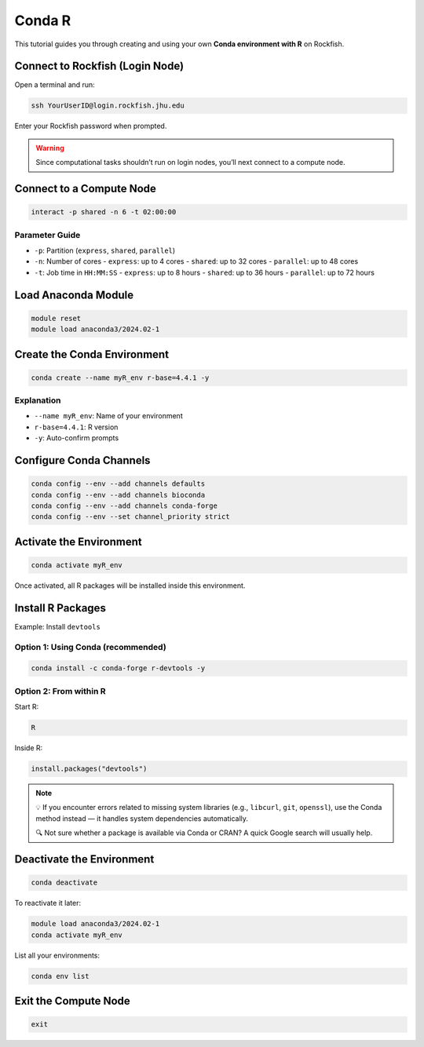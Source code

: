 Conda R
#######

This tutorial guides you through creating and using your own **Conda environment with R** on Rockfish.

Connect to Rockfish (Login Node)
********************************

Open a terminal and run:

.. code-block:: bash

   ssh YourUserID@login.rockfish.jhu.edu

Enter your Rockfish password when prompted.

.. warning::

   Since computational tasks shouldn’t run on login nodes, you’ll next connect to a compute node.

Connect to a Compute Node
*************************

.. code-block:: bash

   interact -p shared -n 6 -t 02:00:00

Parameter Guide
===============

- ``-p``: Partition (``express``, ``shared``, ``parallel``)
- ``-n``: Number of cores  
  - ``express``: up to 4 cores  
  - ``shared``: up to 32 cores  
  - ``parallel``: up to 48 cores
- ``-t``: Job time in ``HH:MM:SS``  
  - ``express``: up to 8 hours  
  - ``shared``: up to 36 hours  
  - ``parallel``: up to 72 hours

Load Anaconda Module
********************

.. code-block:: bash

   module reset
   module load anaconda3/2024.02-1

Create the Conda Environment
****************************

.. code-block:: bash

   conda create --name myR_env r-base=4.4.1 -y

Explanation
===========

- ``--name myR_env``: Name of your environment  
- ``r-base=4.4.1``: R version  
- ``-y``: Auto-confirm prompts

Configure Conda Channels
************************

.. code-block:: bash

   conda config --env --add channels defaults
   conda config --env --add channels bioconda
   conda config --env --add channels conda-forge
   conda config --env --set channel_priority strict

Activate the Environment
************************

.. code-block:: bash

   conda activate myR_env

Once activated, all R packages will be installed inside this environment.

Install R Packages
******************

Example: Install ``devtools``

Option 1: Using Conda (recommended)
===================================

.. code-block:: bash

   conda install -c conda-forge r-devtools -y

Option 2: From within R
=======================

Start R:

.. code-block:: bash

   R

Inside R:

.. code-block:: r

   install.packages("devtools")

.. note::

   💡 If you encounter errors related to missing system libraries (e.g., ``libcurl``, ``git``, ``openssl``), use the Conda method instead — it handles system dependencies automatically.

   🔍 Not sure whether a package is available via Conda or CRAN? A quick Google search will usually help.

Deactivate the Environment
**************************

.. code-block:: bash

   conda deactivate

To reactivate it later:

.. code-block:: bash

   module load anaconda3/2024.02-1
   conda activate myR_env

List all your environments:

.. code-block:: bash

   conda env list

Exit the Compute Node
*********************

.. code-block:: bash

   exit